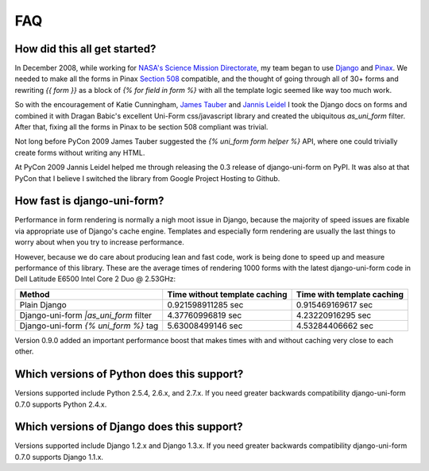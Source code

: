 ===
FAQ
===

How did this all get started?
=============================

In December 2008, while working for `NASA's Science Mission Directorate`_, my team began to use Django_ and Pinax_. We needed to make all the forms in Pinax `Section 508`_ compatible, and the thought of going through all of 30+ forms and rewriting `{{ form }}` as a block of `{% for field in form %}` with all the template logic seemed like way too much work.

So with the encouragement of Katie Cunningham, `James Tauber`_ and `Jannis Leidel`_ I took the Django docs on forms and combined it with Dragan Babic's excellent Uni-Form css/javascript library and created the ubiquitous `as_uni_form` filter. After that, fixing all the forms in Pinax to be section 508 compliant was trivial.

Not long before PyCon 2009 James Tauber suggested the `{% uni_form form helper %}` API, where one could trivially create forms without writing any HTML.

At PyCon 2009 Jannis Leidel helped me through releasing the 0.3 release of django-uni-form on PyPI. It was also at that PyCon that I believe I switched the library from Google Project Hosting to Github.


How fast is django-uni-form?
============================

Performance in form rendering is normally a nigh moot issue in Django, because the majority of speed issues are fixable via appropriate use of Django's cache engine. Templates and especially form rendering are usually the last things to worry about when you try to increase performance.

However, because we do care about producing lean and fast code, work is being done to speed up and measure performance of this library. These are the average times of rendering 1000 forms with the latest django-uni-form code in Dell Latitude E6500 Intel Core 2 Duo @ 2.53GHz:

===================================== ============================= ==========================
Method                                Time without template caching Time with template caching
===================================== ============================= ==========================
Plain Django                          0.921598911285 sec            0.915469169617 sec
Django-uni-form `|as_uni_form` filter 4.37760996819 sec             4.23220916295 sec
Django-uni-form `{% uni_form %}` tag  5.63008499146 sec             4.53284406662 sec
===================================== ============================= ==========================

Version 0.9.0 added an important performance boost that makes times with and without caching very close to each other.


Which versions of Python does this support?
=============================================

Versions supported include Python 2.5.4, 2.6.x, and 2.7.x. If you need greater backwards compatibility django-uni-form 0.7.0 supports Python 2.4.x.


Which versions of Django does this support?
=============================================

Versions supported include Django 1.2.x and Django 1.3.x. If you need greater backwards compatibility django-uni-form 0.7.0 supports Django 1.1.x.

.. _Django: http://djangoproject.com
.. _Pinax: http://pinaxproject.com
.. _`NASA's Science Mission Directorate`: http://science.nasa.gov
.. _`Section 508`: http://en.wikipedia.org/wiki/Section_508
.. _`James Tauber`: http://jtauber.com/
.. _`Jannis Leidel`: http://twitter.com/jezdez
